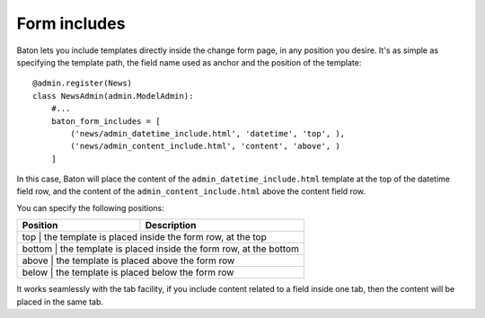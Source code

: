 Form includes
=========

.. image:: images/baton-form-includes.html

Baton lets you include templates directly inside the change form page, in any position you desire. It's as simple as specifying the template path, the field name used as anchor and the position of the template::

    @admin.register(News)
    class NewsAdmin(admin.ModelAdmin):
        #...
        baton_form_includes = [
            ('news/admin_datetime_include.html', 'datetime', 'top', ),
            ('news/admin_content_include.html', 'content', 'above', )
        ]

In this case, Baton will place the content of the ``admin_datetime_include.html`` template at the top of the datetime field row, and the content of the ``admin_content_include.html`` above the content field row.

You can specify the following positions:

+------------------------------+--------------------------------------+
| Position                     |  Description                         |
+==============================+======================================+
| top | the template is placed inside the form row, at the top        |
+------------+--------------------------------------------------------+
| bottom | the template is placed inside the form row, at the bottom  |
+------------+--------------------------------------------------------+
| above | the template is placed above the form row                   |
+------------+--------------------------------------------------------+
| below | the template is placed below the form row                   |
+------------+--------------------------------------------------------+

It works seamlessly with the tab facility, if you include content related to a field inside one tab, then the content will be placed in the same tab.
